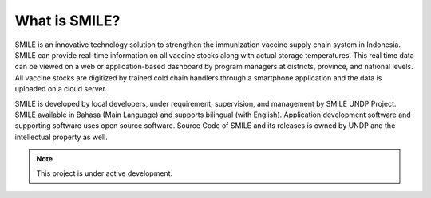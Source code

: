 What is SMILE?
=====

SMILE is an innovative technology solution to strengthen the immunization vaccine supply chain system in Indonesia. SMILE can provide real-time information on all vaccine stocks along with actual storage temperatures. This real time data can be viewed on a web or application-based dashboard by program managers at districts, province, and national levels. All vaccine stocks are digitized by trained cold chain handlers through a smartphone application and the data is uploaded on a cloud server.

SMILE is developed by local developers, under requirement, supervision, and management by SMILE UNDP Project. SMILE available in Bahasa (Main Language) and supports bilingual (with English). Application development software and supporting software uses open source software. Source Code of SMILE and its releases is owned by UNDP and the intellectual property as well.

.. note::

   This project is under active development.